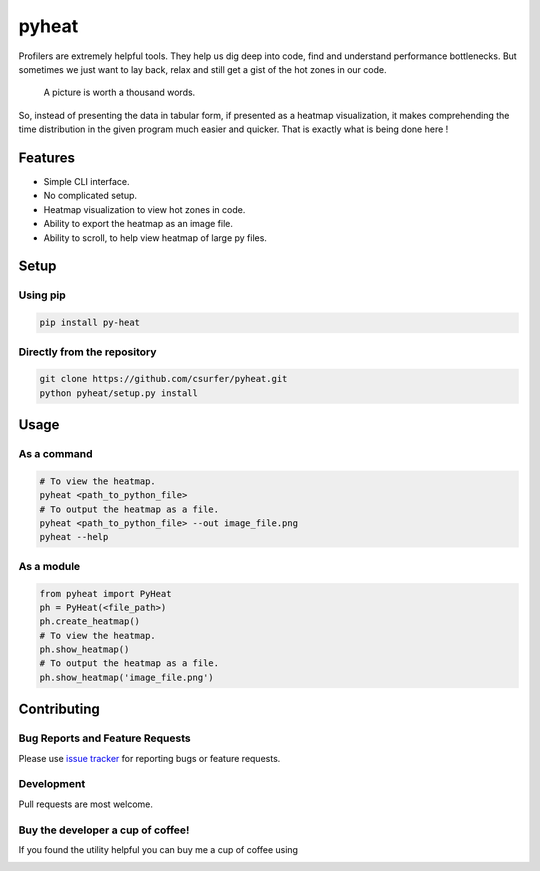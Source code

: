 pyheat
======

|pypiv| |pyv| |Licence| |Build Status| |Coverage Status| |Thanks|

Profilers are extremely helpful tools. They help us dig deep into code,
find and understand performance bottlenecks. But sometimes we just want
to lay back, relax and still get a gist of the hot zones in our code.

    A picture is worth a thousand words.

So, instead of presenting the data in tabular form, if presented as a
heatmap visualization, it makes comprehending the time distribution in
the given program much easier and quicker. That is exactly what is being
done here !

|Demo|

Features
--------

* Simple CLI interface.

* No complicated setup.

* Heatmap visualization to view hot zones in code.

* Ability to export the heatmap as an image file.

* Ability to scroll, to help view heatmap of large py files.

Setup
-----

Using pip
~~~~~~~~~

.. code:: bash

    pip install py-heat

Directly from the repository
~~~~~~~~~~~~~~~~~~~~~~~~~~~~

.. code:: bash

    git clone https://github.com/csurfer/pyheat.git
    python pyheat/setup.py install

Usage
-----

As a command
~~~~~~~~~~~~

.. code:: bash

    # To view the heatmap.
    pyheat <path_to_python_file>
    # To output the heatmap as a file.
    pyheat <path_to_python_file> --out image_file.png
    pyheat --help

As a module
~~~~~~~~~~~

.. code:: python

    from pyheat import PyHeat
    ph = PyHeat(<file_path>)
    ph.create_heatmap()
    # To view the heatmap.
    ph.show_heatmap()
    # To output the heatmap as a file.
    ph.show_heatmap('image_file.png')

Contributing
------------

Bug Reports and Feature Requests
~~~~~~~~~~~~~~~~~~~~~~~~~~~~~~~~

Please use `issue tracker`_ for reporting bugs or feature requests.

Development
~~~~~~~~~~~

Pull requests are most welcome.


Buy the developer a cup of coffee!
~~~~~~~~~~~~~~~~~~~~~~~~~~~~~~~~~~

If you found the utility helpful you can buy me a cup of coffee using

|Donate|

.. |Donate| image:: https://www.paypalobjects.com/webstatic/en_US/i/btn/png/silver-pill-paypal-44px.png
   :target: https://www.paypal.com/cgi-bin/webscr?cmd=_donations&business=3BSBW7D45C4YN&lc=US&currency_code=USD&bn=PP%2dDonationsBF%3abtn_donate_SM%2egif%3aNonHosted

.. |Thanks| image:: https://img.shields.io/badge/Say%20Thanks-!-1EAEDB.svg
   :target: https://saythanks.io/to/csurfer

.. _issue tracker: https://github.com/csurfer/pyheat/issues

.. |Build Status| image:: https://travis-ci.org/csurfer/pyheat.svg?branch=master
    :target: https://travis-ci.org/csurfer/pyheat

.. |Licence| image:: https://img.shields.io/badge/license-MIT-blue.svg
   :target: https://raw.githubusercontent.com/csurfer/pyheat/master/LICENSE

.. |Coverage Status| image:: https://coveralls.io/repos/github/csurfer/pyheat/badge.svg?branch=master
    :target: https://coveralls.io/github/csurfer/pyheat?branch=master

.. |Demo| image:: http://i.imgur.com/qOeXUPR.png

.. |pypiv| image:: https://img.shields.io/pypi/v/py-heat.svg
   :target: https://pypi.python.org/pypi/py-heat

.. |pyv| image:: https://img.shields.io/pypi/pyversions/py-heat.svg
   :target: https://pypi.python.org/pypi/py-heat
